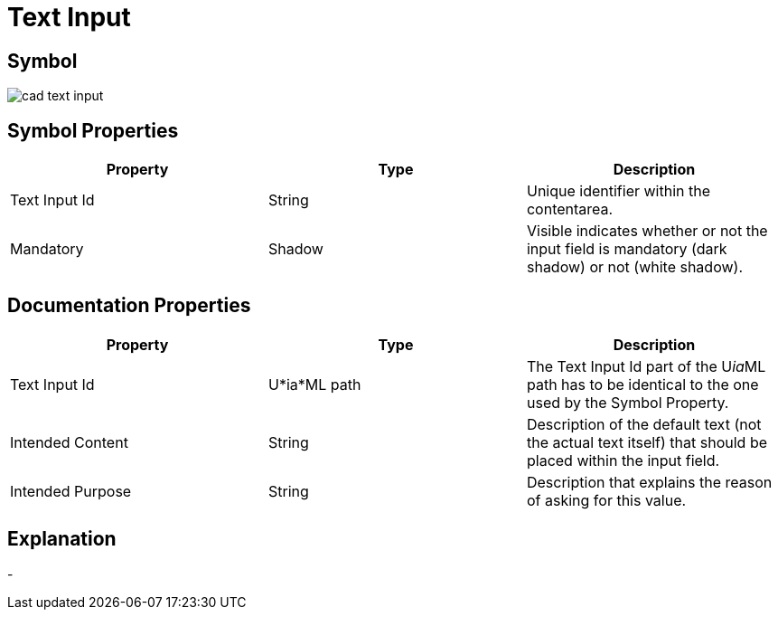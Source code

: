 = Text Input

== Symbol

image:cad-text-input.png[cad text input]

== Symbol Properties

[options=header]
|===
| Property | Type | Description
| Text Input Id | String | Unique identifier within the contentarea.
| Mandatory | Shadow | Visible indicates whether or not the input field is mandatory (dark shadow) or not (white shadow).
|===

== Documentation Properties

[options=header]
|===
| Property | Type | Description
| Text Input Id | U*ia*ML path | The Text Input Id part of the U__ia__ML path has to be identical to the one used by the Symbol Property.
| Intended Content | String | Description of the default text (not the actual text itself) that should be placed within the input field.
| Intended Purpose | String | Description that explains the reason of asking for this value.
|===

== Explanation

- 